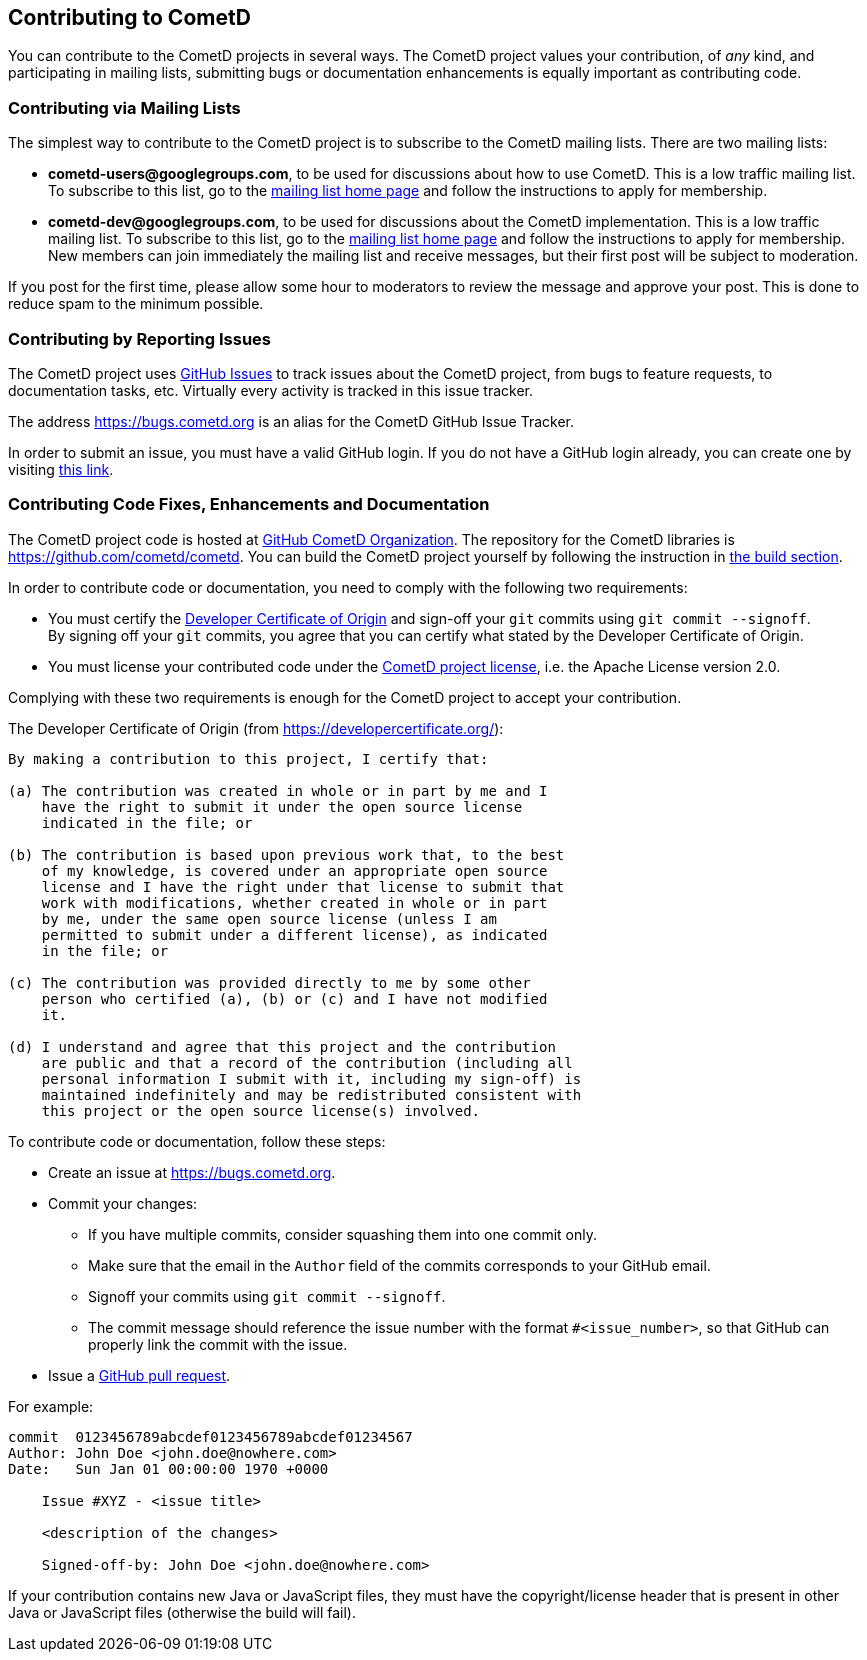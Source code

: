 
[[_contribute]]
== Contributing to CometD

You can contribute to the CometD projects in several ways.
The CometD project values your contribution, of _any_ kind, and participating in mailing lists, submitting bugs or documentation enhancements is equally important as contributing code.

[[_contribute_mailing_lists]]
=== Contributing via Mailing Lists

The simplest way to contribute to the CometD project is to subscribe to the CometD mailing lists. There are two mailing lists:

* *cometd-users@googlegroups.com*, to be used for discussions about how to use CometD.
  This is a low traffic mailing list.
  To subscribe to this list, go to the https://groups.google.com/group/cometd-users/[mailing list home page] and follow the instructions to apply for membership.
* *cometd-dev@googlegroups.com*, to be used for discussions about the CometD implementation.
  This is a low traffic mailing list.
  To subscribe to this list, go to the https://groups.google.com/group/cometd-dev/[mailing list home page] and follow the instructions to apply for membership.
  New members can join immediately the mailing list and receive messages, but their first post will be subject to moderation.

If you post for the first time, please allow some hour to moderators to review the message and approve your post.
This is done to reduce spam to the minimum possible.

[[_contribute_issue_reporting]]
=== Contributing by Reporting Issues

The CometD project uses https://github.com/cometd/cometd/issues[GitHub Issues] to track issues about the CometD project, from bugs to feature requests, to documentation tasks, etc.
Virtually every activity is tracked in this issue tracker.

The address https://bugs.cometd.org is an alias for the CometD GitHub Issue Tracker.

In order to submit an issue, you must have a valid GitHub login.
If you do not have a GitHub login already, you can create one by visiting https://github.com/join[this link].

[[_contribute_code]]
=== Contributing Code Fixes, Enhancements and Documentation

The CometD project code is hosted at https://github.com/cometd[GitHub CometD Organization].
The repository for the CometD libraries is https://github.com/cometd/cometd.
You can build the CometD project yourself by following the instruction in xref:_build[the build section].

In order to contribute code or documentation, you need to comply with the following two requirements:

* You must certify the https://developercertificate.org/[Developer Certificate of Origin] and sign-off your `git` commits using `git commit --signoff`. +
By signing off your `git` commits, you agree that you can certify what stated by the Developer Certificate of Origin.
* You must license your contributed code under the https://www.apache.org/licenses/LICENSE-2.0[CometD project license], i.e. the Apache License version 2.0.

Complying with these two requirements is enough for the CometD project to accept your contribution.

The Developer Certificate of Origin (from https://developercertificate.org/):

[source,text]
----
By making a contribution to this project, I certify that:

(a) The contribution was created in whole or in part by me and I
    have the right to submit it under the open source license
    indicated in the file; or

(b) The contribution is based upon previous work that, to the best
    of my knowledge, is covered under an appropriate open source
    license and I have the right under that license to submit that
    work with modifications, whether created in whole or in part
    by me, under the same open source license (unless I am
    permitted to submit under a different license), as indicated
    in the file; or

(c) The contribution was provided directly to me by some other
    person who certified (a), (b) or (c) and I have not modified
    it.

(d) I understand and agree that this project and the contribution
    are public and that a record of the contribution (including all
    personal information I submit with it, including my sign-off) is
    maintained indefinitely and may be redistributed consistent with
    this project or the open source license(s) involved.
----

To contribute code or documentation, follow these steps:

* Create an issue at https://bugs.cometd.org.
* Commit your changes:
** If you have multiple commits, consider squashing them into one commit only.
** Make sure that the email in the `Author` field of the commits corresponds to your GitHub email.
** Signoff your commits using `git commit --signoff`.
** The commit message should reference the issue number with the format `#<issue_number>`, so that GitHub can properly link the commit with the issue.
* Issue a https://help.github.com/articles/using-pull-requests[GitHub pull request].

For example:
----
commit  0123456789abcdef0123456789abcdef01234567
Author: John Doe <john.doe@nowhere.com>
Date:   Sun Jan 01 00:00:00 1970 +0000

    Issue #XYZ - <issue title>

    <description of the changes>

    Signed-off-by: John Doe <john.doe@nowhere.com>
----

If your contribution contains new Java or JavaScript files, they must have the copyright/license header that is present in other Java or JavaScript files (otherwise the build will fail).
